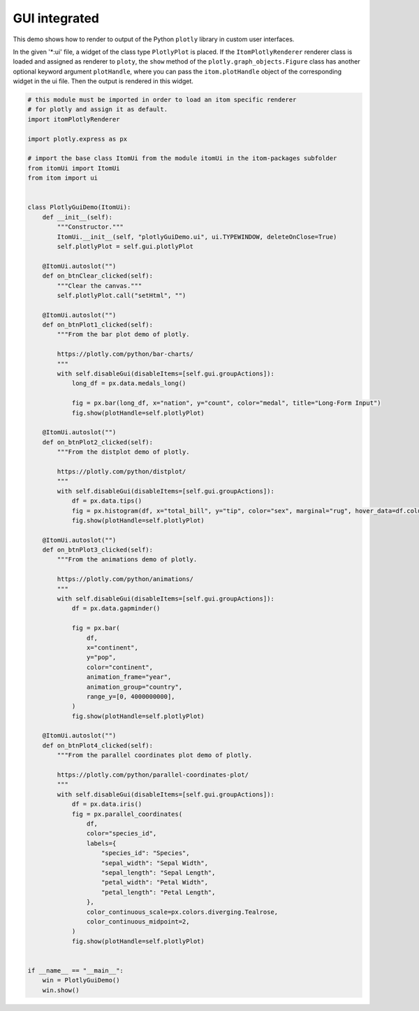
.. DO NOT EDIT.
.. THIS FILE WAS AUTOMATICALLY GENERATED BY SPHINX-GALLERY.
.. TO MAKE CHANGES, EDIT THE SOURCE PYTHON FILE:
.. "11_demos\plotly\itomGUI.py"
.. LINE NUMBERS ARE GIVEN BELOW.

.. only:: html

    .. note::
        :class: sphx-glr-download-link-note

        Click :ref:`here <sphx_glr_download_11_demos_plotly_itomGUI.py>`
        to download the full example code

.. rst-class:: sphx-glr-example-title

.. _sphx_glr_11_demos_plotly_itomGUI.py:

GUI integrated
=============

This demo shows how to render to output of the Python ``plotly`` library in
custom user interfaces.

In the given '*:ui' file, a widget of the class type ``PlotlyPlot`` is placed.
If the ``ItomPlotlyRenderer`` renderer class is loaded and assigned as renderer
to ``ploty``, the ``show`` method of the ``plotly.graph_objects.Figure`` class has
another optional keyword argument ``plotHandle``, where you can pass the
``itom.plotHandle`` object of the corresponding widget in the ui file. Then
the output is rendered in this widget.

.. GENERATED FROM PYTHON SOURCE LINES 16-110

.. code-block:: default


    # this module must be imported in order to load an itom specific renderer
    # for plotly and assign it as default.
    import itomPlotlyRenderer

    import plotly.express as px

    # import the base class ItomUi from the module itomUi in the itom-packages subfolder
    from itomUi import ItomUi
    from itom import ui


    class PlotlyGuiDemo(ItomUi):
        def __init__(self):
            """Constructor."""
            ItomUi.__init__(self, "plotlyGuiDemo.ui", ui.TYPEWINDOW, deleteOnClose=True)
            self.plotlyPlot = self.gui.plotlyPlot

        @ItomUi.autoslot("")
        def on_btnClear_clicked(self):
            """Clear the canvas."""
            self.plotlyPlot.call("setHtml", "")

        @ItomUi.autoslot("")
        def on_btnPlot1_clicked(self):
            """From the bar plot demo of plotly.

            https://plotly.com/python/bar-charts/
            """
            with self.disableGui(disableItems=[self.gui.groupActions]):
                long_df = px.data.medals_long()
    
                fig = px.bar(long_df, x="nation", y="count", color="medal", title="Long-Form Input")
                fig.show(plotHandle=self.plotlyPlot)

        @ItomUi.autoslot("")
        def on_btnPlot2_clicked(self):
            """From the distplot demo of plotly.

            https://plotly.com/python/distplot/
            """
            with self.disableGui(disableItems=[self.gui.groupActions]):
                df = px.data.tips()
                fig = px.histogram(df, x="total_bill", y="tip", color="sex", marginal="rug", hover_data=df.columns)
                fig.show(plotHandle=self.plotlyPlot)

        @ItomUi.autoslot("")
        def on_btnPlot3_clicked(self):
            """From the animations demo of plotly.

            https://plotly.com/python/animations/
            """
            with self.disableGui(disableItems=[self.gui.groupActions]):
                df = px.data.gapminder()
    
                fig = px.bar(
                    df,
                    x="continent",
                    y="pop",
                    color="continent",
                    animation_frame="year",
                    animation_group="country",
                    range_y=[0, 4000000000],
                )
                fig.show(plotHandle=self.plotlyPlot)

        @ItomUi.autoslot("")
        def on_btnPlot4_clicked(self):
            """From the parallel coordinates plot demo of plotly.

            https://plotly.com/python/parallel-coordinates-plot/
            """
            with self.disableGui(disableItems=[self.gui.groupActions]):
                df = px.data.iris()
                fig = px.parallel_coordinates(
                    df,
                    color="species_id",
                    labels={
                        "species_id": "Species",
                        "sepal_width": "Sepal Width",
                        "sepal_length": "Sepal Length",
                        "petal_width": "Petal Width",
                        "petal_length": "Petal Length",
                    },
                    color_continuous_scale=px.colors.diverging.Tealrose,
                    color_continuous_midpoint=2,
                )
                fig.show(plotHandle=self.plotlyPlot)
    
    
    if __name__ == "__main__":
        win = PlotlyGuiDemo()
        win.show()


.. GENERATED FROM PYTHON SOURCE LINES 112-113

.. image:: ../_static/demoPlotlyGUI_1.png
   :width: 100%


.. _sphx_glr_download_11_demos_plotly_itomGUI.py:

.. only:: html

  .. container:: sphx-glr-footer sphx-glr-footer-example


    .. container:: sphx-glr-download sphx-glr-download-python

      :download:`Download Python source code: itomGUI.py <itomGUI.py>`

    .. container:: sphx-glr-download sphx-glr-download-jupyter

      :download:`Download Jupyter notebook: itomGUI.ipynb <itomGUI.ipynb>`


.. only:: html

 .. rst-class:: sphx-glr-signature

    `Gallery generated by Sphinx-Gallery <https://sphinx-gallery.github.io>`_
